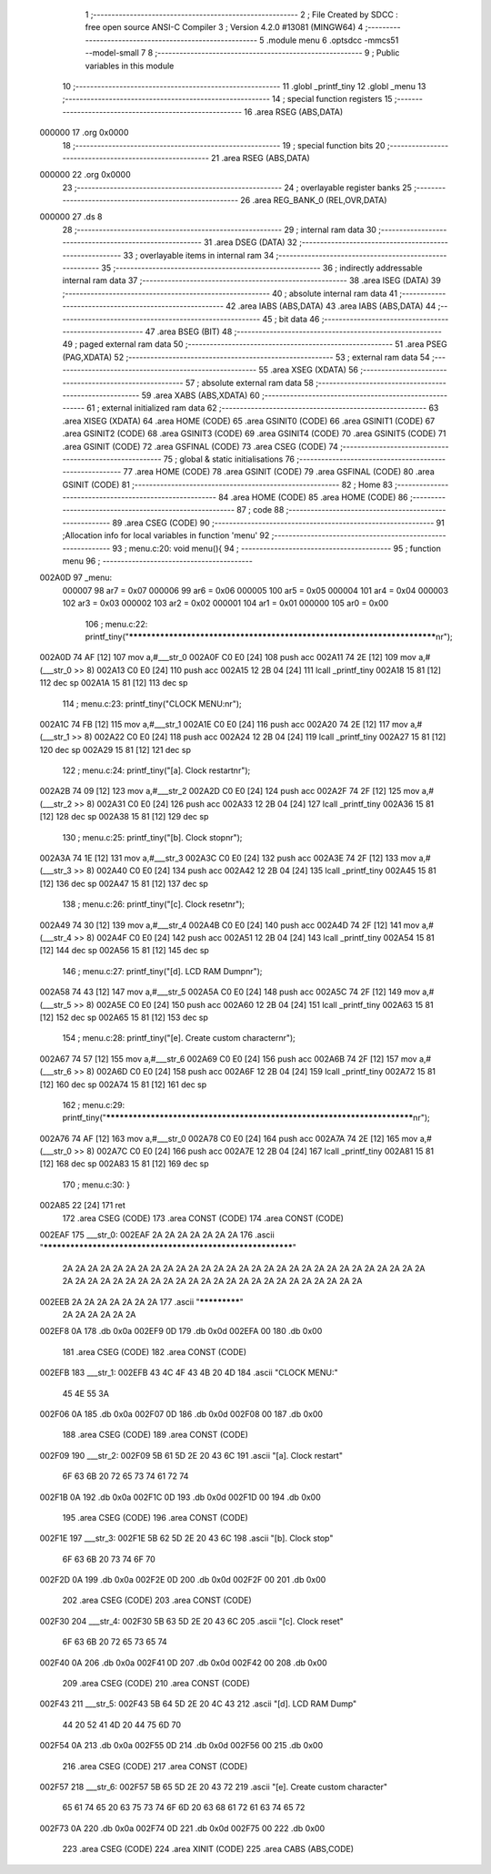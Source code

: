                                       1 ;--------------------------------------------------------
                                      2 ; File Created by SDCC : free open source ANSI-C Compiler
                                      3 ; Version 4.2.0 #13081 (MINGW64)
                                      4 ;--------------------------------------------------------
                                      5 	.module menu
                                      6 	.optsdcc -mmcs51 --model-small
                                      7 	
                                      8 ;--------------------------------------------------------
                                      9 ; Public variables in this module
                                     10 ;--------------------------------------------------------
                                     11 	.globl _printf_tiny
                                     12 	.globl _menu
                                     13 ;--------------------------------------------------------
                                     14 ; special function registers
                                     15 ;--------------------------------------------------------
                                     16 	.area RSEG    (ABS,DATA)
      000000                         17 	.org 0x0000
                                     18 ;--------------------------------------------------------
                                     19 ; special function bits
                                     20 ;--------------------------------------------------------
                                     21 	.area RSEG    (ABS,DATA)
      000000                         22 	.org 0x0000
                                     23 ;--------------------------------------------------------
                                     24 ; overlayable register banks
                                     25 ;--------------------------------------------------------
                                     26 	.area REG_BANK_0	(REL,OVR,DATA)
      000000                         27 	.ds 8
                                     28 ;--------------------------------------------------------
                                     29 ; internal ram data
                                     30 ;--------------------------------------------------------
                                     31 	.area DSEG    (DATA)
                                     32 ;--------------------------------------------------------
                                     33 ; overlayable items in internal ram
                                     34 ;--------------------------------------------------------
                                     35 ;--------------------------------------------------------
                                     36 ; indirectly addressable internal ram data
                                     37 ;--------------------------------------------------------
                                     38 	.area ISEG    (DATA)
                                     39 ;--------------------------------------------------------
                                     40 ; absolute internal ram data
                                     41 ;--------------------------------------------------------
                                     42 	.area IABS    (ABS,DATA)
                                     43 	.area IABS    (ABS,DATA)
                                     44 ;--------------------------------------------------------
                                     45 ; bit data
                                     46 ;--------------------------------------------------------
                                     47 	.area BSEG    (BIT)
                                     48 ;--------------------------------------------------------
                                     49 ; paged external ram data
                                     50 ;--------------------------------------------------------
                                     51 	.area PSEG    (PAG,XDATA)
                                     52 ;--------------------------------------------------------
                                     53 ; external ram data
                                     54 ;--------------------------------------------------------
                                     55 	.area XSEG    (XDATA)
                                     56 ;--------------------------------------------------------
                                     57 ; absolute external ram data
                                     58 ;--------------------------------------------------------
                                     59 	.area XABS    (ABS,XDATA)
                                     60 ;--------------------------------------------------------
                                     61 ; external initialized ram data
                                     62 ;--------------------------------------------------------
                                     63 	.area XISEG   (XDATA)
                                     64 	.area HOME    (CODE)
                                     65 	.area GSINIT0 (CODE)
                                     66 	.area GSINIT1 (CODE)
                                     67 	.area GSINIT2 (CODE)
                                     68 	.area GSINIT3 (CODE)
                                     69 	.area GSINIT4 (CODE)
                                     70 	.area GSINIT5 (CODE)
                                     71 	.area GSINIT  (CODE)
                                     72 	.area GSFINAL (CODE)
                                     73 	.area CSEG    (CODE)
                                     74 ;--------------------------------------------------------
                                     75 ; global & static initialisations
                                     76 ;--------------------------------------------------------
                                     77 	.area HOME    (CODE)
                                     78 	.area GSINIT  (CODE)
                                     79 	.area GSFINAL (CODE)
                                     80 	.area GSINIT  (CODE)
                                     81 ;--------------------------------------------------------
                                     82 ; Home
                                     83 ;--------------------------------------------------------
                                     84 	.area HOME    (CODE)
                                     85 	.area HOME    (CODE)
                                     86 ;--------------------------------------------------------
                                     87 ; code
                                     88 ;--------------------------------------------------------
                                     89 	.area CSEG    (CODE)
                                     90 ;------------------------------------------------------------
                                     91 ;Allocation info for local variables in function 'menu'
                                     92 ;------------------------------------------------------------
                                     93 ;	menu.c:20: void menu(){
                                     94 ;	-----------------------------------------
                                     95 ;	 function menu
                                     96 ;	-----------------------------------------
      002A0D                         97 _menu:
                           000007    98 	ar7 = 0x07
                           000006    99 	ar6 = 0x06
                           000005   100 	ar5 = 0x05
                           000004   101 	ar4 = 0x04
                           000003   102 	ar3 = 0x03
                           000002   103 	ar2 = 0x02
                           000001   104 	ar1 = 0x01
                           000000   105 	ar0 = 0x00
                                    106 ;	menu.c:22: printf_tiny("*************************************************************************\n\r");
      002A0D 74 AF            [12]  107 	mov	a,#___str_0
      002A0F C0 E0            [24]  108 	push	acc
      002A11 74 2E            [12]  109 	mov	a,#(___str_0 >> 8)
      002A13 C0 E0            [24]  110 	push	acc
      002A15 12 2B 04         [24]  111 	lcall	_printf_tiny
      002A18 15 81            [12]  112 	dec	sp
      002A1A 15 81            [12]  113 	dec	sp
                                    114 ;	menu.c:23: printf_tiny("CLOCK MENU:\n\r");
      002A1C 74 FB            [12]  115 	mov	a,#___str_1
      002A1E C0 E0            [24]  116 	push	acc
      002A20 74 2E            [12]  117 	mov	a,#(___str_1 >> 8)
      002A22 C0 E0            [24]  118 	push	acc
      002A24 12 2B 04         [24]  119 	lcall	_printf_tiny
      002A27 15 81            [12]  120 	dec	sp
      002A29 15 81            [12]  121 	dec	sp
                                    122 ;	menu.c:24: printf_tiny("[a]. Clock restart\n\r");
      002A2B 74 09            [12]  123 	mov	a,#___str_2
      002A2D C0 E0            [24]  124 	push	acc
      002A2F 74 2F            [12]  125 	mov	a,#(___str_2 >> 8)
      002A31 C0 E0            [24]  126 	push	acc
      002A33 12 2B 04         [24]  127 	lcall	_printf_tiny
      002A36 15 81            [12]  128 	dec	sp
      002A38 15 81            [12]  129 	dec	sp
                                    130 ;	menu.c:25: printf_tiny("[b]. Clock stop\n\r");
      002A3A 74 1E            [12]  131 	mov	a,#___str_3
      002A3C C0 E0            [24]  132 	push	acc
      002A3E 74 2F            [12]  133 	mov	a,#(___str_3 >> 8)
      002A40 C0 E0            [24]  134 	push	acc
      002A42 12 2B 04         [24]  135 	lcall	_printf_tiny
      002A45 15 81            [12]  136 	dec	sp
      002A47 15 81            [12]  137 	dec	sp
                                    138 ;	menu.c:26: printf_tiny("[c]. Clock reset\n\r");
      002A49 74 30            [12]  139 	mov	a,#___str_4
      002A4B C0 E0            [24]  140 	push	acc
      002A4D 74 2F            [12]  141 	mov	a,#(___str_4 >> 8)
      002A4F C0 E0            [24]  142 	push	acc
      002A51 12 2B 04         [24]  143 	lcall	_printf_tiny
      002A54 15 81            [12]  144 	dec	sp
      002A56 15 81            [12]  145 	dec	sp
                                    146 ;	menu.c:27: printf_tiny("[d]. LCD RAM Dump\n\r");
      002A58 74 43            [12]  147 	mov	a,#___str_5
      002A5A C0 E0            [24]  148 	push	acc
      002A5C 74 2F            [12]  149 	mov	a,#(___str_5 >> 8)
      002A5E C0 E0            [24]  150 	push	acc
      002A60 12 2B 04         [24]  151 	lcall	_printf_tiny
      002A63 15 81            [12]  152 	dec	sp
      002A65 15 81            [12]  153 	dec	sp
                                    154 ;	menu.c:28: printf_tiny("[e]. Create custom character\n\r");
      002A67 74 57            [12]  155 	mov	a,#___str_6
      002A69 C0 E0            [24]  156 	push	acc
      002A6B 74 2F            [12]  157 	mov	a,#(___str_6 >> 8)
      002A6D C0 E0            [24]  158 	push	acc
      002A6F 12 2B 04         [24]  159 	lcall	_printf_tiny
      002A72 15 81            [12]  160 	dec	sp
      002A74 15 81            [12]  161 	dec	sp
                                    162 ;	menu.c:29: printf_tiny("*************************************************************************\n\r");
      002A76 74 AF            [12]  163 	mov	a,#___str_0
      002A78 C0 E0            [24]  164 	push	acc
      002A7A 74 2E            [12]  165 	mov	a,#(___str_0 >> 8)
      002A7C C0 E0            [24]  166 	push	acc
      002A7E 12 2B 04         [24]  167 	lcall	_printf_tiny
      002A81 15 81            [12]  168 	dec	sp
      002A83 15 81            [12]  169 	dec	sp
                                    170 ;	menu.c:30: }
      002A85 22               [24]  171 	ret
                                    172 	.area CSEG    (CODE)
                                    173 	.area CONST   (CODE)
                                    174 	.area CONST   (CODE)
      002EAF                        175 ___str_0:
      002EAF 2A 2A 2A 2A 2A 2A 2A   176 	.ascii "************************************************************"
             2A 2A 2A 2A 2A 2A 2A
             2A 2A 2A 2A 2A 2A 2A
             2A 2A 2A 2A 2A 2A 2A
             2A 2A 2A 2A 2A 2A 2A
             2A 2A 2A 2A 2A 2A 2A
             2A 2A 2A 2A 2A 2A 2A
             2A 2A 2A 2A 2A 2A 2A
             2A 2A 2A 2A
      002EEB 2A 2A 2A 2A 2A 2A 2A   177 	.ascii "*************"
             2A 2A 2A 2A 2A 2A
      002EF8 0A                     178 	.db 0x0a
      002EF9 0D                     179 	.db 0x0d
      002EFA 00                     180 	.db 0x00
                                    181 	.area CSEG    (CODE)
                                    182 	.area CONST   (CODE)
      002EFB                        183 ___str_1:
      002EFB 43 4C 4F 43 4B 20 4D   184 	.ascii "CLOCK MENU:"
             45 4E 55 3A
      002F06 0A                     185 	.db 0x0a
      002F07 0D                     186 	.db 0x0d
      002F08 00                     187 	.db 0x00
                                    188 	.area CSEG    (CODE)
                                    189 	.area CONST   (CODE)
      002F09                        190 ___str_2:
      002F09 5B 61 5D 2E 20 43 6C   191 	.ascii "[a]. Clock restart"
             6F 63 6B 20 72 65 73
             74 61 72 74
      002F1B 0A                     192 	.db 0x0a
      002F1C 0D                     193 	.db 0x0d
      002F1D 00                     194 	.db 0x00
                                    195 	.area CSEG    (CODE)
                                    196 	.area CONST   (CODE)
      002F1E                        197 ___str_3:
      002F1E 5B 62 5D 2E 20 43 6C   198 	.ascii "[b]. Clock stop"
             6F 63 6B 20 73 74 6F
             70
      002F2D 0A                     199 	.db 0x0a
      002F2E 0D                     200 	.db 0x0d
      002F2F 00                     201 	.db 0x00
                                    202 	.area CSEG    (CODE)
                                    203 	.area CONST   (CODE)
      002F30                        204 ___str_4:
      002F30 5B 63 5D 2E 20 43 6C   205 	.ascii "[c]. Clock reset"
             6F 63 6B 20 72 65 73
             65 74
      002F40 0A                     206 	.db 0x0a
      002F41 0D                     207 	.db 0x0d
      002F42 00                     208 	.db 0x00
                                    209 	.area CSEG    (CODE)
                                    210 	.area CONST   (CODE)
      002F43                        211 ___str_5:
      002F43 5B 64 5D 2E 20 4C 43   212 	.ascii "[d]. LCD RAM Dump"
             44 20 52 41 4D 20 44
             75 6D 70
      002F54 0A                     213 	.db 0x0a
      002F55 0D                     214 	.db 0x0d
      002F56 00                     215 	.db 0x00
                                    216 	.area CSEG    (CODE)
                                    217 	.area CONST   (CODE)
      002F57                        218 ___str_6:
      002F57 5B 65 5D 2E 20 43 72   219 	.ascii "[e]. Create custom character"
             65 61 74 65 20 63 75
             73 74 6F 6D 20 63 68
             61 72 61 63 74 65 72
      002F73 0A                     220 	.db 0x0a
      002F74 0D                     221 	.db 0x0d
      002F75 00                     222 	.db 0x00
                                    223 	.area CSEG    (CODE)
                                    224 	.area XINIT   (CODE)
                                    225 	.area CABS    (ABS,CODE)
